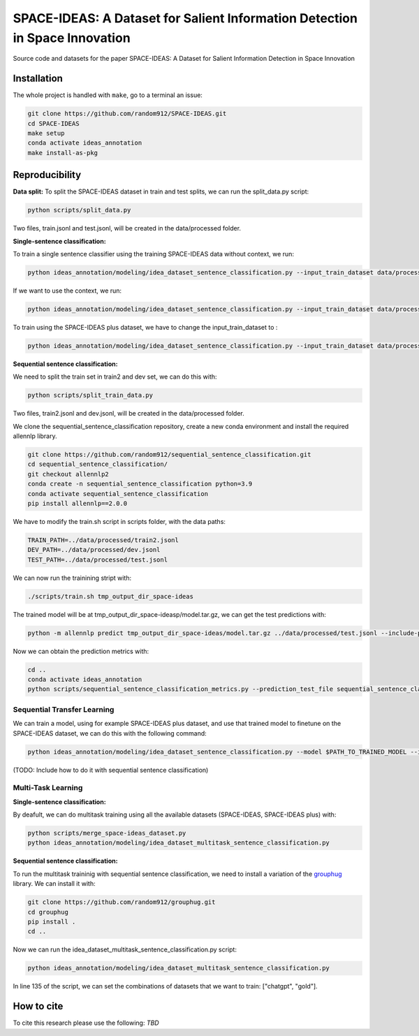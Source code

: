 ===============================
SPACE-IDEAS: A Dataset for Salient Information Detection in Space Innovation
===============================

|PyPI pyversions|

Source code and datasets for the paper SPACE-IDEAS: A Dataset for Salient Information Detection in Space Innovation

Installation
------------

The whole project is handled with ``make``, go to a terminal an issue:

.. code:: bash

   git clone https://github.com/random912/SPACE-IDEAS.git
   cd SPACE-IDEAS
   make setup
   conda activate ideas_annotation
   make install-as-pkg

Reproducibility
---------------
**Data split:**
To split the SPACE-IDEAS dataset in train and test splits, we can run the split_data.py script:

.. code:: bash

   python scripts/split_data.py

Two files, train.jsonl and test.jsonl, will be created in the data/processed folder.

**Single-sentence classification:**

To train a single sentence classifier using the training SPACE-IDEAS data without context, we run:

.. code:: bash

   python ideas_annotation/modeling/idea_dataset_sentence_classification.py --input_train_dataset data/processed/train.jsonl --input_test_dataset data/processed/test.jsonl

If we want to use the context, we run:

.. code:: bash

   python ideas_annotation/modeling/idea_dataset_sentence_classification.py --input_train_dataset data/processed/train.jsonl --input_test_dataset data/processed/test.jsonl --use_context

To train using the SPACE-IDEAS plus dataset, we have to change the input_train_dataset to :

.. code:: bash

   python ideas_annotation/modeling/idea_dataset_sentence_classification.py --input_train_dataset data/processed/space-ideas_plus.jsonl --input_test_dataset data/processed/test.jsonl --use_context

**Sequential sentence classification:**

We need to split the train set in train2 and dev set, we can do this with:

.. code:: bash

   python scripts/split_train_data.py

Two files, train2.jsonl and dev.jsonl, will be created in the data/processed folder. 

We clone the sequential_sentence_classification repository, create a new conda environment and install the required allennlp library.

.. code:: bash

   git clone https://github.com/random912/sequential_sentence_classification.git
   cd sequential_sentence_classification/
   git checkout allennlp2
   conda create -n sequential_sentence_classification python=3.9
   conda activate sequential_sentence_classification
   pip install allennlp==2.0.0

We have to modify the train.sh script in scripts folder, with the data paths:

.. code:: bash

   TRAIN_PATH=../data/processed/train2.jsonl
   DEV_PATH=../data/processed/dev.jsonl
   TEST_PATH=../data/processed/test.jsonl

We can now run the trainining stript with:

.. code:: bash

   ./scripts/train.sh tmp_output_dir_space-ideas

The trained model will be at tmp_output_dir_space-ideasp/model.tar.gz, we can get the test predictions with:

.. code:: bash

   python -m allennlp predict tmp_output_dir_space-ideas/model.tar.gz ../data/processed/test.jsonl --include-package sequential_sentence_classification --predictor SeqClassificationPredictor --cuda-device 0 --output-file space-ideas-predictions.json
   
Now we can obtain the prediction metrics with:

.. code:: bash

   cd ..
   conda activate ideas_annotation
   python scripts/sequential_sentence_classification_metrics.py --prediction_test_file sequential_sentence_classification/space-ideas-predictions.json --gold_test_file data/processed/test.jsonl

Sequential Transfer Learning
~~~~~~~~~~~~~~~~~~~~~
We can train a model, using for example SPACE-IDEAS plus dataset, and use that trained model to finetune on the SPACE-IDEAS dataset, we can do this with the following command:

.. code:: bash

   python ideas_annotation/modeling/idea_dataset_sentence_classification.py --model $PATH_TO_TRAINED_MODEL --input_train_dataset data/processed/train.jsonl --input_test_dataset data/processed/test.jsonl --use_context


(TODO: Include how to do it with sequential sentence classification)

Multi-Task Learning
~~~~~~~~~~~~~~~~~~~~~
**Single-sentence classification:**

By deafult, we can do multitask training using all the available datasets (SPACE-IDEAS, SPACE-IDEAS plus) with:

.. code:: bash

   python scripts/merge_space-ideas_dataset.py
   python ideas_annotation/modeling/idea_dataset_multitask_sentence_classification.py

**Sequential sentence classification:**

To run the multitask traininig with sequential sentence classification, we need to install a variation of the `grouphug <https://github.com/sanderland/grouphug>`_ library. We can install it with:

.. code:: bash

   git clone https://github.com/random912/grouphug.git
   cd grouphug
   pip install .
   cd ..

Now we can run the idea_dataset_multitask_sentence_classification.py script:

.. code:: bash

   python ideas_annotation/modeling/idea_dataset_multitask_sentence_classification.py

In line 135 of the script, we can set the combinations of datasets that we want to train: ["chatgpt", "gold"].

How to cite
-----------

To cite this research please use the following: `TBD`


.. |PyPI pyversions| image:: https://badgen.net/pypi/python/black
   :target: https://www.python.org/
